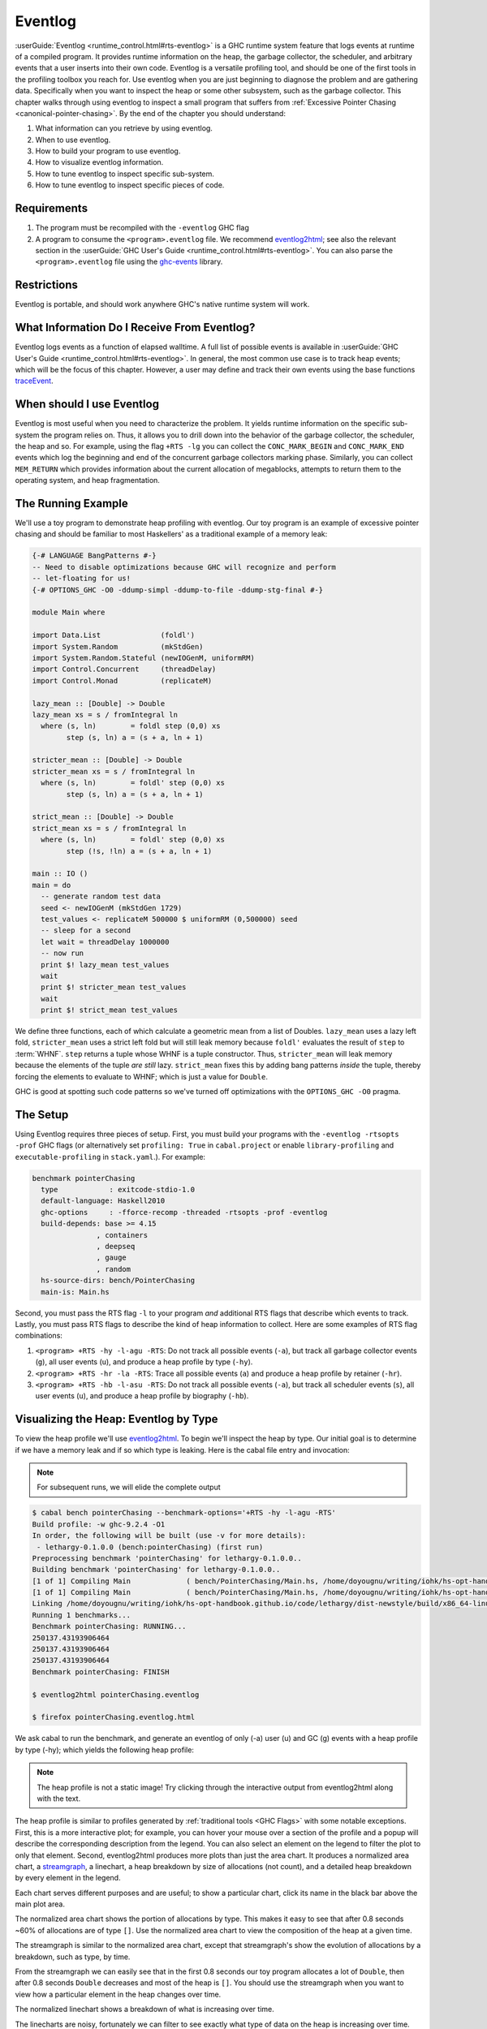 .. _EventLog Chapter:

..
   Local Variables
.. |eventlog2html| replace:: `eventlog2html <https://mpickering.github.io/eventlog2html/>`__


Eventlog
========

:userGuide:`Eventlog <runtime_control.html#rts-eventlog>` is a GHC runtime
system feature that logs events at runtime of a compiled program. It provides
runtime information on the heap, the garbage collector, the scheduler, and
arbitrary events that a user inserts into their own code. Eventlog is a
versatile profiling tool, and should be one of the first tools in the profiling
toolbox you reach for. Use eventlog when you are just beginning to diagnose the
problem and are gathering data. Specifically when you want to inspect the heap
or some other subsystem, such as the garbage collector. This chapter walks
through using eventlog to inspect a small program that suffers from
:ref:`Excessive Pointer Chasing <canonical-pointer-chasing>`. By the end of the chapter you should
understand:

#. What information can you retrieve by using eventlog.
#. When to use eventlog.
#. How to build your program to use eventlog.
#. How to visualize eventlog information.
#. How to tune eventlog to inspect specific sub-system.
#. How to tune eventlog to inspect specific pieces of code.

Requirements
------------

#. The program must be recompiled with the ``-eventlog`` GHC flag
#. A program to consume the ``<program>.eventlog`` file. We recommend
   |eventlog2html|; see also the relevant section in the :userGuide:`GHC User's
   Guide <runtime_control.html#rts-eventlog>`. You can also parse the
   ``<program>.eventlog`` file using the `ghc-events
   <https://hackage.haskell.org/package/ghc-events>`_ library.

Restrictions
------------

Eventlog is portable, and should work anywhere GHC's native runtime system will work.

What Information Do I Receive From Eventlog?
--------------------------------------------

Eventlog logs events as a function of elapsed walltime. A full list of possible
events is available in :userGuide:`GHC User's Guide
<runtime_control.html#rts-eventlog>`. In general, the most common use case is to
track heap events; which will be the focus of this chapter. However, a user may
define and track their own events using the base functions `traceEvent
<https://downloads.haskell.org/~ghc/9.2.4/docs/html/libraries/base-4.16.3.0/Debug-Trace.html#v:traceMarker>`_.

When should I use Eventlog
--------------------------

Eventlog is most useful when you need to characterize the problem. It yields
runtime information on the specific sub-system the program relies on. Thus, it
allows you to drill down into the behavior of the garbage collector, the
scheduler, the heap and so. For example, using the flag ``+RTS -lg`` you can
collect the ``CONC_MARK_BEGIN`` and ``CONC_MARK_END`` events which log the
beginning and end of the concurrent garbage collectors marking phase. Similarly,
you can collect ``MEM_RETURN`` which provides information about the current
allocation of megablocks, attempts to return them to the operating system, and
heap fragmentation.


The Running Example
-------------------

We'll use a toy program to demonstrate heap profiling with eventlog. Our toy
program is an example of excessive pointer chasing and should be familiar to
most Haskellers' as a traditional example of a memory leak:

.. code-block:: haskell

   {-# LANGUAGE BangPatterns #-}
   -- Need to disable optimizations because GHC will recognize and perform
   -- let-floating for us!
   {-# OPTIONS_GHC -O0 -ddump-simpl -ddump-to-file -ddump-stg-final #-}

   module Main where

   import Data.List              (foldl')
   import System.Random          (mkStdGen)
   import System.Random.Stateful (newIOGenM, uniformRM)
   import Control.Concurrent     (threadDelay)
   import Control.Monad          (replicateM)

   lazy_mean :: [Double] -> Double
   lazy_mean xs = s / fromIntegral ln
     where (s, ln)        = foldl step (0,0) xs
           step (s, ln) a = (s + a, ln + 1)

   stricter_mean :: [Double] -> Double
   stricter_mean xs = s / fromIntegral ln
     where (s, ln)        = foldl' step (0,0) xs
           step (s, ln) a = (s + a, ln + 1)

   strict_mean :: [Double] -> Double
   strict_mean xs = s / fromIntegral ln
     where (s, ln)        = foldl' step (0,0) xs
           step (!s, !ln) a = (s + a, ln + 1)

   main :: IO ()
   main = do
     -- generate random test data
     seed <- newIOGenM (mkStdGen 1729)
     test_values <- replicateM 500000 $ uniformRM (0,500000) seed
     -- sleep for a second
     let wait = threadDelay 1000000
     -- now run
     print $! lazy_mean test_values
     wait
     print $! stricter_mean test_values
     wait
     print $! strict_mean test_values

We define three functions, each of which calculate a geometric mean from a list
of Doubles. ``lazy_mean`` uses a lazy left fold, ``stricter_mean`` uses a strict
left fold but will still leak memory because ``foldl'`` evaluates the result of
``step`` to :term:`WHNF`. ``step`` returns a tuple whose WHNF is a tuple
constructor. Thus, ``stricter_mean`` will leak memory because the elements of
the tuple *are still* lazy. ``strict_mean`` fixes this by adding bang patterns
*inside* the tuple, thereby forcing the elements to evaluate to WHNF; which is
just a value for ``Double``.

GHC is good at spotting such code patterns so we've turned off optimizations
with the ``OPTIONS_GHC -O0`` pragma.

The Setup
---------

Using Eventlog requires three pieces of setup. First, you must build your
programs with the ``-eventlog -rtsopts -prof`` GHC flags (or alternatively set
``profiling: True`` in ``cabal.project`` or enable ``library-profiling`` and
``executable-profiling`` in ``stack.yaml``.). For example:

.. code-block::

   benchmark pointerChasing
     type            : exitcode-stdio-1.0
     default-language: Haskell2010
     ghc-options     : -fforce-recomp -threaded -rtsopts -prof -eventlog
     build-depends: base >= 4.15
                  , containers
                  , deepseq
                  , gauge
                  , random
     hs-source-dirs: bench/PointerChasing
     main-is: Main.hs

Second, you must pass the RTS flag ``-l`` to your program *and* additional RTS
flags that describe which events to track. Lastly, you must pass RTS flags to
describe the kind of heap information to collect. Here are some examples of RTS
flag combinations:

#. ``<program> +RTS -hy -l-agu -RTS``: Do not track all possible events
   (``-a``), but track all garbage collector events (``g``), all user events
   (``u``), and produce a heap profile by type (``-hy``).

#. ``<program> +RTS -hr -la -RTS``: Trace all possible events (``a``) and
   produce a heap profile by retainer (``-hr``).

#. ``<program> +RTS -hb -l-asu -RTS``: Do not track all possible events
   (``-a``), but track all scheduler events (``s``), all user events (``u``),
   and produce a heap profile by biography (``-hb``).

Visualizing the Heap: Eventlog by Type
--------------------------------------

To view the heap profile we'll use |eventlog2html|. To begin we'll inspect the
heap by type. Our initial goal is to determine if we have a memory leak and if
so which type is leaking. Here is the cabal file entry and invocation:

.. note::

   For subsequent runs, we will elide the complete output

.. code-block:: bash

   $ cabal bench pointerChasing --benchmark-options='+RTS -hy -l-agu -RTS'
   Build profile: -w ghc-9.2.4 -O1
   In order, the following will be built (use -v for more details):
    - lethargy-0.1.0.0 (bench:pointerChasing) (first run)
   Preprocessing benchmark 'pointerChasing' for lethargy-0.1.0.0..
   Building benchmark 'pointerChasing' for lethargy-0.1.0.0..
   [1 of 1] Compiling Main             ( bench/PointerChasing/Main.hs, /home/doyougnu/writing/iohk/hs-opt-handbook.github.io/code/lethargy/dist-newstyle/build/x86_64-linux/ghc-9.2.4/lethargy-0.1.0.0/b/pointerChasing/build/pointerChasing/pointerChasing-tmp/Main.o )
   [1 of 1] Compiling Main             ( bench/PointerChasing/Main.hs, /home/doyougnu/writing/iohk/hs-opt-handbook.github.io/code/lethargy/dist-newstyle/build/x86_64-linux/ghc-9.2.4/lethargy-0.1.0.0/b/pointerChasing/build/pointerChasing/pointerChasing-tmp/Main.o )
   Linking /home/doyougnu/writing/iohk/hs-opt-handbook.github.io/code/lethargy/dist-newstyle/build/x86_64-linux/ghc-9.2.4/lethargy-0.1.0.0/b/pointerChasing/build/pointerChasing/pointerChasing ...
   Running 1 benchmarks...
   Benchmark pointerChasing: RUNNING...
   250137.43193906464
   250137.43193906464
   250137.43193906464
   Benchmark pointerChasing: FINISH

   $ eventlog2html pointerChasing.eventlog

   $ firefox pointerChasing.eventlog.html

We ask cabal to run the benchmark, and generate an eventlog of only (-a)
user (u) and GC (g) events with a heap profile by type (-hy); which yields the
following heap profile:

.. raw:: html

         <iframe id="scaled-frame" scrolling="no" src="../../../_static/eventlog/pc_heap_type.html"></iframe>

.. note::
   The heap profile is not a static image! Try clicking through the
   interactive output from eventlog2html along with the text.

The heap profile is similar to profiles generated by :ref:`traditional tools
<GHC Flags>` with some notable exceptions. First, this is a more interactive
plot; for example, you can hover your mouse over a section of the profile and a
popup will describe the corresponding description from the legend. You can also
select an element on the legend to filter the plot to only that element. Second,
eventlog2html produces more plots than just the area chart. It produces a
normalized area chart, a `streamgraph
<https://en.wikipedia.org/wiki/Streamgraph>`_, a linechart, a heap breakdown by
size of allocations (not count), and a detailed heap breakdown by every element
in the legend.

Each chart serves different purposes and are useful; to show a particular
chart, click its name in the black bar above the main plot area.

The normalized area chart shows the portion of allocations by type. This
makes it easy to see that after 0.8 seconds ~60% of allocations are of type
``[]``. Use the normalized area chart to view the composition of the heap at a
given time.

The streamgraph is similar to the normalized area chart, except that
streamgraph's show the evolution of allocations by a breakdown, such as type, by
time.

From the streamgraph we can easily see that in the first 0.8 seconds our toy
program allocates a lot of ``Double``, then after 0.8 seconds ``Double``
decreases and most of the heap is ``[]``. You should use the streamgraph when
you want to view how a particular element in the heap changes over time.

The normalized linechart shows a breakdown of what is increasing over time.

The linecharts are noisy, fortunately we can filter to see exactly what type of
data on the heap is increasing over time. For example, here is a snapshot of the
streamgraph where I've filtered for ``Double``:

.. image:: /_images/Measurement_Observation/Heap_GHC/eventlog/pc_heap_linechart_double_type.png
   :scale: 80 %

Notice the triangular shape that smooths out. Here is the same plot only
filtered for ``[]``:

.. image:: /_images/Measurement_Observation/Heap_GHC/eventlog/pc_heap_linechart_list_type.png
   :scale: 80 %

Notice the roughly triangular shape. Recall that these linecharts are
*normalized* so we are not getting a raw portion of allocations on the heap,
rather the chart displays what *portion* of the heap is composed of each type.
This makes it easy to see that we actually have two memory leaks: one for
``Double`` and one for ``[]``. Both types show a triangular profile shape which
is a classic indication of a memory leak. It occurs because ``lazy_mean`` builds
up a lot of thunks; increasing allocations on the heap and producing the rising
edge, the program reaches a point where the thunks must be evaluated; producing
the top of the triangle, and then begins evaluating them thus decreasing the
allocations on the heap and yielding the descending edge. We could have observed
this pattern in the other plots, but the normalized linechart directly shows it.
Use the linechart when you want to view the composition of the heap by element
over time.

The heap plot shows the total heap size and the block and live bytes size over
time. It is useful to see the total size of the heap at a particular time. We
present it here for our toy program but don't comment on it further:

.. image:: /_images/Measurement_Observation/Heap_GHC/eventlog/pc_heap_heap_type.png
   :scale: 80 %

The last kind of information generated by eventlog2html, the detailed view, is
one of the most useful visualizations. Here is the detailed view for the toy
program:

.. image:: /_images/Measurement_Observation/Heap_GHC/eventlog/pc_heap_detailed_type.png
   :scale: 80 %

The detailed view is a searchable table of the heap profile showing exactly the
total allocations attributable to the element (in this case the type), and extra
statistical information. You should use the detailed heap breakdown to inspect a
particular element of the heap profile that you might already suspect and
therefore can search. For our toy example, the detailed view is not that useful
because we can clearly see the culprits from the other views. However for a
complicated heap profile with numerous kinds of heap objects, the detailed view
provides an easy way to search and inspect a particular heap object which may be
buried in noise.

Adding Our Own Events
---------------------

Thus far we have seen memory leaks coming from the types ``Double`` and ``[]``,
but we have not yet distinguished *in the profile* between ``lazy_mean``,
``stricter_mean``, and ``strict_mean``. Consider these functions as different
phases of the toy program; it would be useful to have an indicator *in the heap
profile* that delineates between such phases. For example, such a marker would
allow us to say "Ah! Phase foo does excessive allocation due to leaking
``Double``". This is the purpose of ``traceMarker`` and ``traceMarkerIO`` in
``Debug.Trace`` in the base library. Both functions allow us to emit a custom
marker to the eventlog which will then be rendered by eventlog2html. We'll
demonstrate both ``traceMarker`` in our functions and ``traceMarkerIO`` in the
main function. Furthermore, we'll add some more ``wait`` statements to avoid a
collisions between markers and the y-axis. Here is the marker version of the toy
program:

.. code-block:: haskell

   module Main where

   import Data.List              (foldl')
   import System.Random          (mkStdGen)
   import System.Random.Stateful (newIOGenM, uniformRM)
   import Control.Concurrent     (threadDelay)
   import Control.Monad          (replicateM)
   import Control.DeepSeq        (force)

   import Debug.Trace            (traceMarker, traceMarkerIO)

   lazy_mean :: [Double] -> Double
   lazy_mean xs = traceMarker "Begin: lazy_mean" $ s / fromIntegral ln
     where (s, ln)        = foldl step (0,0) xs
           step (s, ln) a = (s + a, ln + 1)

   stricter_mean :: [Double] -> Double
   stricter_mean xs = traceMarker "Begin: stricter_mean" $ s / fromIntegral ln
     where (s, ln)        = foldl' step (0,0) xs
           step (s, ln) a = (s + a, ln + 1)

   strict_mean :: [Double] -> Double
   strict_mean xs = traceMarker "Begin: strict_mean" $ s / fromIntegral ln
     where (s, ln)        = foldl' step (0,0) xs
           step (!s, !ln) a = (s + a, ln + 1)

   main :: IO ()
   main = do
     let wait = threadDelay 100000
     -- create a delay at the beginning of the program, if we don't do this then
     -- our marker will be merged with the y-axis of the heap profile
     wait
     traceMarkerIO "Bench Initialization"
     -- generate random test data
     seed <- newIOGenM (mkStdGen 1729)
     test_values <- replicateM 500000 $ uniformRM (0,500000) seed
     traceMarkerIO "End Bench Initialization"
     wait
     -- now run
     print $! lazy_mean test_values
     traceMarkerIO "End lazy_mean"
     wait
     print $! stricter_mean test_values
     traceMarkerIO "End stricter_mean"
     wait
     print $! strict_mean test_values
     traceMarkerIO "End strict_mean"

We add markers in two areas: in the beginning of each function and after each
function call in main *including the benchmark setup*. Now let's view the heap
profile:

.. raw:: html

         <iframe id="scaled-frame" scrolling="no" src="../../../_static/eventlog/pc_heap_marker_first.html"></iframe>

The gray lines that have been added to the profile are our markers. The
``String`` input to ``traceMarker`` and ``traceMarkerIO`` is visible by hovering
the mouse over the marker. Here is a snapshot where I've manually added the
labels to how the popups statically:

.. image:: /_images/Measurement_Observation/Heap_GHC/eventlog/pc_heap_marker_first.png
   :scale: 80 %

We can make several important observations from this profile:

First, we can observe the difference in runtime between these functions by
comparing the horizontal space between the "Begin" and "End" markers. For
example, notice how close the begin and end markers are for ``strict_mean``
compared to ``lazy_mean``. From the x-axis we can see that ``strict_mean``
finishes in about 0.1 seconds, while ``lazy_mean`` finishes in about 0.3
seconds.

Second, the ascending side of the first memory leak (the first triangle) comes
surprisingly from the benchmark setup, because the marker occurs before the peak
of the triangle. We should expect some allocation at the beginning of our
program (we need to have data to operate on after all!), but the heap should
flatten out (because the test data finishes allocation) until ``lazy_mean`` is
called.

Third, after the call to ``lazy_mean`` *allocations decrease*. This is further
evidence of a memory leak in the benchmark setup. If we had all values from
``test_values`` fully evaluated and in memory when ``lazy_mean`` was first
called, then we would expect heap allocations *to increase* because we know that
``lazy_mean`` is leaky. However, we observe the opposite; ``lazy_mean``
*reduces* allocations until the heap levels out around 0.90 seconds and ~37M
allocations right before ``lazy_mean`` ends. The point at which the allocations
level out, is the point when ``lazy_mean`` finishes consuming thunks introduced
by the benchmark setup and finally performs the arithmetic computation. Thus, we
can conclude three things: First, a strict benchmark setup should allocate ~37M
on the heap, because this is the amount of allocations after ``lazy_mean`` has
consumed all the thunks; Second, the actual wall time for a strict ``lazy_mean``
*should* be around 0.1 seconds because this is the duration of time between the
point at which ``lazy_mean`` has consumed all the thunks and when ``lazy_mean``
ends. Third, notice that a known-leaky function did not appear to be leaky
because of another memory leak effectively hid it. This tells us that the memory
leak in ``lazy_mean`` is not comparable to the leak in the benchmark sweet. For
if it were comparable then we would have observed a rising edge after the
``lazy_mean begin`` marker.

Let's fix the benchmark setup memory leak by forcing strict IO with ``evaluate``
and ``force`` from ``Control.Exception`` and ``Control.DeepSeq`` respectively. A
simple one line change in ``main``:

.. code-block:: haskell

   module Main where

   import Data.List              (foldl')
   import System.Random          (mkStdGen)
   import System.Random.Stateful (newIOGenM, uniformRM)
   import Control.Concurrent     (threadDelay)
   import Control.Monad          (replicateM)
   import Control.Exception      (evaluate)                                    -- new
   import Control.DeepSeq        (force)

   import Debug.Trace            (traceMarker, traceMarkerIO)

   -- ... --

   main :: IO ()
   main = do
     let wait = threadDelay 100000
     -- create a delay at the beginning of the program, if we don't do this then
     -- our marker will be merged with the y-axis of the heap profile
     wait
     traceMarkerIO "Bench Initialization"
     -- generate random test data
     seed <- newIOGenM (mkStdGen 1729)
     test_values <- fmap force (replicateM 500000 $ uniformRM (0,500000) seed) -- new
                    >>= evaluate
     traceMarkerIO "End Bench Initialization"
     wait
     -- now run
     print $! lazy_mean test_values
     traceMarkerIO "End lazy_mean"
     wait
     print $! stricter_mean test_values
     traceMarkerIO "End stricter_mean"
     wait
     print $! strict_mean test_values
     traceMarkerIO "End strict_mean"

which produces:

.. raw:: html

         <iframe id="scaled-frame" scrolling="no" src="../../../_static/eventlog/pc_heap_marker_still_leaky.html"></iframe>

No difference! The only remaining source of possible thunks in ``test_values``
is ``uniformRM`` and the generation of ``seed``. So we'll remove any possible
lazy IO from that call:

.. code-block:: haskell

  main :: IO ()
  main = do
    let wait = threadDelay 100000
    -- create a delay at the beginning of the program, if we don't do this then
    -- our marker will be merged with the y-axis of the heap profile
    wait
    traceMarkerIO "Bench Initialization"
    -- generate random test data
    !seed <- newIOGenM (mkStdGen 1729)                                       -- new
    let genValue = fmap force uniformRM (0,500000) seed >>= evaluate         -- new
    test_values <- replicateM 50000 genValue            >>= evaluate . force -- new
    traceMarkerIO "End Bench Initialization"
    wait
    -- now run
    print $! lazy_mean test_values
    traceMarkerIO "End lazy_mean"
    wait
    print $! stricter_mean test_values
    traceMarkerIO "End stricter_mean"
    wait
    print $! strict_mean test_values
    traceMarkerIO "End strict_mean"

which produces an empty heap profile!:

.. raw:: html

         <iframe id="scaled-frame" scrolling="no" src="../../../_static/eventlog/pc_heap_marker_empty.html"></iframe>

The profile is empty because our sampling rate is too low now that we've removed
those thunks. Let's sample 100x more frequently by setting the ``-i`` RTS flag.
The invocation now becomes:

.. code-block:: bash

    $ cabal bench pointerChasing --benchmark-options='+RTS -hy -l-agu -i0.001
    -RTS'; eventlog2html pointerChasing.eventlog && firefox pointerChasing.eventlog.html

and produces this heap profile:

.. raw:: html

         <iframe id="scaled-frame" scrolling="no" src="../../../_static/eventlog/pc_heap_marker_high_sample.html"></iframe>


Much better! There are several things to point out. The y-axis has reduced to
~7M maximum, and the x-axis has also reduced from 1.8 seconds to 0.9 seconds. We
can clearly see the memory leaks from ``lazy`` and ``stricter`` now. In fact,
``lazy`` has a total of three memory leaks, and ``stricter`` has two. Because
our program is relatively simple, there are not many sites where these leaks
could originate. We'll focus on ``stricter_mean`` and add markers to the source
of the remaining leaks. We'll also remove ``lazy_mean`` but keep ``strict_mean``
for comparison . Here is ``stricter_mean`` reproduced to refresh your memory:

.. code-block:: haskell

   stricter_mean :: [Double] -> Double
   stricter_mean xs = traceMarker "Begin: stricter_mean" $ s / fromIntegral ln
     where (s, ln)        = foldl' step (0,0) xs
           step (s, ln) a = (s + a, ln + 1)

We observed two leaks. We know that the fold should produce one leak because
``foldl'`` evaluates the accumulator to weak head normal form, and the ``step``
function does not evaluate the values inside its input ``(,)``, thus
accumulating thunks in the elements of the tuple. Let's add markers to verify
this behavior:

.. code-block:: haskell

   stricter_mean :: [Double] -> Double
   stricter_mean xs = (traceMarker "s" s) / fromIntegral (traceMarker "ln" ln)
     where (s, ln)        = foldl' step (0,0) xs
           step (s, ln) a = (s + a, ln + 1)


which yields:

.. raw:: html

         <iframe id="scaled-frame" scrolling="no" src="../../../_static/eventlog/pc_heap_marker_s_ln.html"></iframe>

Now we can see that the call to ``ln`` reduces a lot of the heap. Let's make
``ln`` strict in ``step`` and observe the difference in the heap profile:

.. code-block:: haskell

   stricter_mean :: [Double] -> Double
   stricter_mean xs = (traceMarker "s" s) / fromIntegral (traceMarker "ln" ln)
     where (s, ln)        = foldl' step (0,0) xs
           step (s, !ln) a = (s + a, ln + 1)

and now we have:

.. raw:: html

         <iframe id="scaled-frame" scrolling="no" src="../../../_static/eventlog/pc_heap_marker_strict_ln.html"></iframe>

Notice the y-axis has further reduced and that the marker for ``ln`` has
disappeared. The marker is still in the profile (you can check the ``eventlog``
file), but because ``ln`` doesn't force any thunks the marker is shadowed by the
``end stricter_mean`` marker. We still have a leak after ``s``, but this was
expected. Let's make sure this is coming from ``s`` by making ``s`` strict:

.. code-block:: haskell

   stricter_mean :: [Double] -> Double
   stricter_mean xs = (traceMarker "s" s) / fromIntegral (traceMarker "ln" ln)
     where (s, ln)        = foldl' step (0,0) xs
           step (!s, !ln) a = (s + a, ln + 1)

which yields:

.. raw:: html

     <iframe id="scaled-frame" src="../../../_static/eventlog/pc_heap_marker_strict_s_ln.html"></iframe>

``stricter_mean`` still doesn't run in constant heap as the heap decreases
during and after calling it, but it is difficult to see exactly what is
decreasing. This situation is exactly why the detailed heap view is useful.
Checking the detailed view of the latest profile shows ``Double`` and ``[]`` to
be constant, but shows ``*`` decreasing. ``*`` is the symbol the heap profiler
emits for closures that have an unknown type. But the toy program is completely
monomorphic and has known types, so where do we have an unknown type? The only
code in the toy program that doesn't have a precise type is in the benchmark
setup, and specifically this line:

.. code-block:: haskell

   ...
   seed <- newIOGenM (mkStdGen 1729)
   ...

where ``newIOGenM`` returns a polymorphic type that is implemented as an
``IORef``, that is, a value the profiler doesn't have access to! Thus, forcing
this value should remove the memory leak. Our final ``main`` is:

.. code-block:: haskell

   main :: IO ()
   main = do
     let wait = threadDelay 100000
     -- create a delay at the beginning of the program, if we don't do this then
     -- our marker will be merged with the y-axis of the heap profile
     wait
     traceMarkerIO "Bench Initialization"
     -- generate random test data
     !seed <- newIOGenM (mkStdGen 1729)                               -- new
     let genValue = fmap force uniformRM (0,500000) seed >>= evaluate
     test_values <- replicateM 50000 genValue >>= evaluate . force
     traceMarkerIO "End Bench Initialization"
     wait
     traceMarkerIO "Begin stricter_mean"
     print $! stricter_mean test_values
     traceMarkerIO "End stricter_mean"
     wait
     print $! strict_mean test_values
     traceMarkerIO "End strict_mean"

which produces the final heap profile:


We could further investigate but our heap is now constant across
``stricter_mean`` validating the lazy tuple hypothesis.

.. raw:: html

     <iframe id="scaled-frame" src="../../../_static/eventlog/pc_heap_marker_final.html"></iframe>


Summary
-------

In sum, we've demonstrated heap profiling using GHC's eventlog and
|eventlog2html|. Eventlog records event specific data produced by GHC as a
function of walltime. One can embed and emit custom events using the functions
``traceEvent`` and ``traceEventIO``, and add runtime markers to the eventlog
with ``traceMarker`` and ``traceMarkerIO`` in base. These functions and the
better visualizations of |eventlog2html| make eventlog a powerful tool when
investigating the runtime behavior of a program. In particular when finding,
fixing, and debugging memory leaks or when correlating heap information to a
particular function or phase of the program.

References and Further Reading
------------------------------

#. The eventlog section in the :userGuide:`GHC User's
   Guide <runtime_control.html#rts-eventlog>`.
#. The eventlog2html `home page <https://mpickering.github.io/eventlog2html/>`_.
